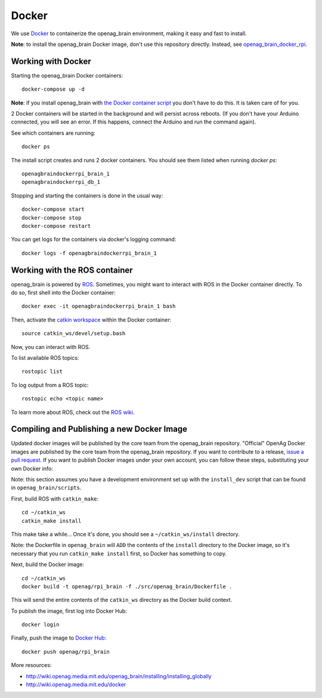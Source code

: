 Docker
======

We use `Docker <http://www.docker.com/>`_ to containerize the openag_brain
environment, making it easy and fast to install.

**Note**: to install the openag_brain Docker image, don't use this repository directly.
Instead, see
`openag_brain_docker_rpi <https://github.com/OpenAgInitiative/openag_brain_docker_rpi>`_.

Working with Docker
-------------------

Starting the openag_brain Docker containers::

    docker-compose up -d

**Note**: if you install openag_brain with
`the Docker container script <https://github.com/OpenAgInitiative/openag_brain_docker_rpi>`_ you don't have to do this. It is taken care of for you.

2 Docker containers will be started in the background and will persist across
reboots. (If you don't have your Arduino connected, you will see an error.
If this happens, connect the Arduino and run the command again).

See which containers are running::

    docker ps

The install script creates and runs 2 docker containers. You should see them
listed when running `docker ps`::

    openagbraindockerrpi_brain_1
    openagbraindockerrpi_db_1

Stopping and starting the containers is done in the usual way::

    docker-compose start
    docker-compose stop
    docker-compose restart

You can get logs for the containers via docker's logging command::

    docker logs -f openagbraindockerrpi_brain_1

Working with the ROS container
-------------------------------------

openag_brain is powered by `ROS <http://www.ros.org/>`_. Sometimes, you might
want to interact with ROS in the Docker container directly. To do so, first
shell into the Docker container::

    docker exec -it openagbraindockerrpi_brain_1 bash

Then, activate the `catkin workspace <http://wiki.ros.org/catkin/Tutorials/using_a_workspace>`_
within the Docker container::

    source catkin_ws/devel/setup.bash

Now, you can interact with ROS.

To list available ROS topics::

    rostopic list

To log output from a ROS topic::

    rostopic echo <topic name>

To learn more about ROS, check out the `ROS wiki <http://wiki.ros.org/>`_.

Compiling and Publishing a new Docker Image
-------------------------------------------

Updated docker images will be published by the core team from the openag_brain
repository. "Official" OpenAg Docker images are published by the core team
from the openag_brain repository. If you want to contribute to a release,
`issue a pull request <https://github.com/OpenAgInitiative/openag_brain/compare>`_.
If you want to publish Docker images under your own account, you can follow
these steps, substituting your own Docker info:

Note: this section assumes you have a development environment set up with the
``install_dev`` script that can be found in ``openag_brain/scripts``.

First, build ROS with ``catkin_make``::

    cd ~/catkin_ws
    catkin_make install

This make take a while... Once it's done, you should see a
``~/catkin_ws/install`` directory.

Note: the Dockerfile in ``openag_brain`` will ``ADD`` the contents
of the ``install`` directory to the Docker image, so it's necessary that
you run ``catkin_make install`` first, so Docker has something to copy.

Next, build the Docker image::

  cd ~/catkin_ws
  docker build -t openag/rpi_brain -f ./src/openag_brain/Dockerfile .

This will send the entire contents of the ``catkin_ws`` directory as the
Docker build context.

To publish the image, first log into Docker Hub::

    docker login

Finally, push the image to `Docker Hub <https://hub.docker.com/>`_::

    docker push openag/rpi_brain

More resources:

- http://wiki.openag.media.mit.edu/openag_brain/installing/installing_globally
- http://wiki.openag.media.mit.edu/docker
